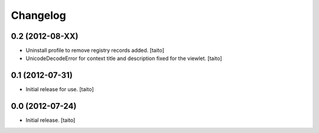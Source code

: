 Changelog
---------

0.2 (2012-08-XX)
================

- Uninstall profile to remove registry records added. [taito]
- UnicodeDecodeError for context title and description fixed for the viewlet. [taito]

0.1 (2012-07-31)
================

- Initial release for use. [taito]

0.0 (2012-07-24)
================

- Initial release. [taito]
